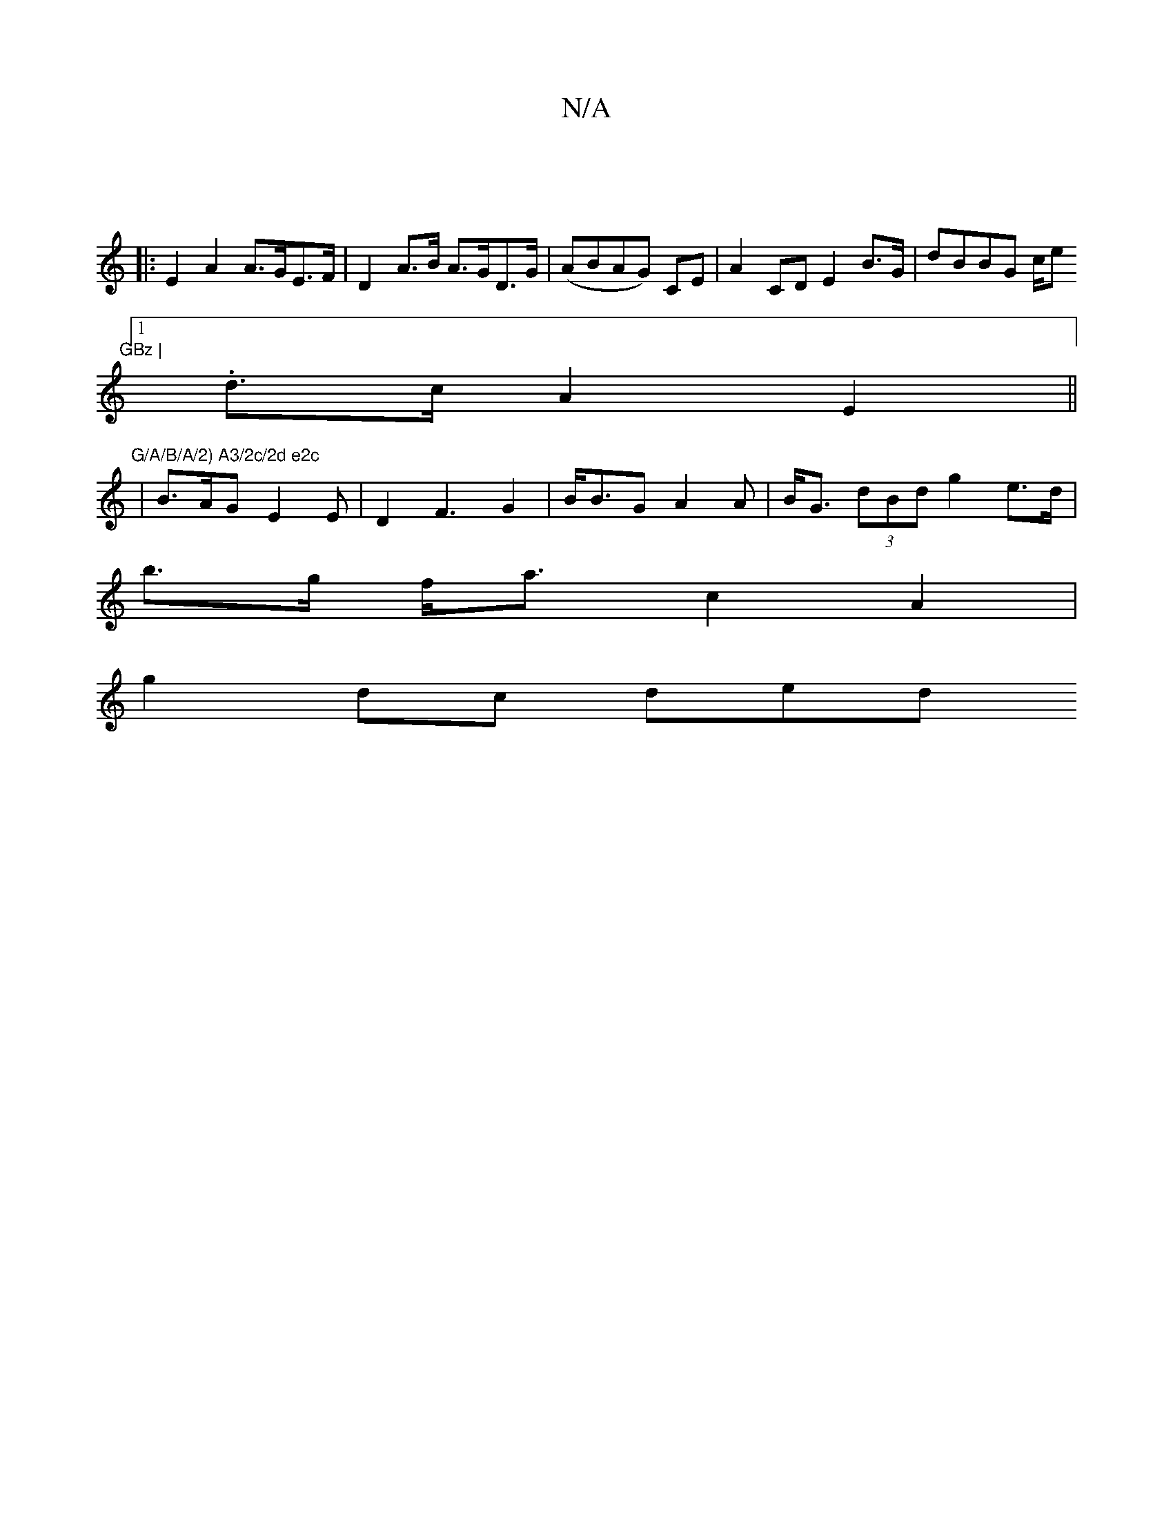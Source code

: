 X:1
T:N/A
M:4/4
R:N/A
K:Cmajor
||
|: E2 A2 A>GE>F | D2 A>B A>GD>G | (ABAG) CE | A2 CD E2 B>G | dBBG c/e"GBz |
[1 .d3/2c/2 A2 E2 ||
"G/A/B/A/2) A3/2c/2d e2c
|B>AG E2 E | D2 F3G2 | B<BG A2 A | B<G (3dBd g2 e>d|
b>g f<a c2A2|
g2dc ded